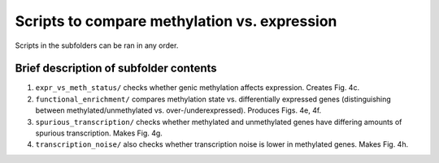 =============================================
Scripts to compare methylation vs. expression
=============================================

Scripts in the subfolders can be ran in any order.

Brief description of subfolder contents
---------------------------------------
1. ``expr_vs_meth_status/`` checks whether genic methylation affects expression. Creates Fig. 4c.

2. ``functional_enrichment/`` compares methylation state vs. differentially expressed genes (distinguishing between methylated/unmethylated vs. over-/underexpressed). Produces Figs. 4e, 4f.

3. ``spurious_transcription/`` checks whether methylated and unmethylated genes have differing amounts of spurious transcription. Makes Fig. 4g.

4. ``transcription_noise/`` also checks whether transcription noise is lower in methylated genes. Makes Fig. 4h.
